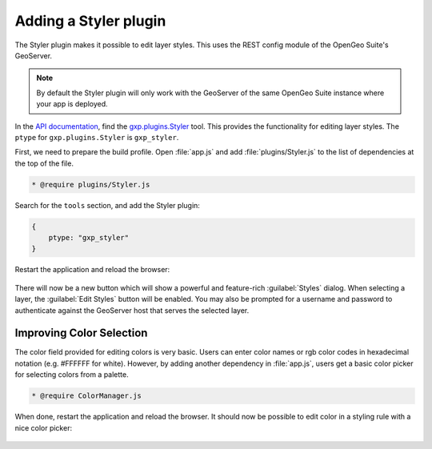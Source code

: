 .. _apps.sdk.client.dev.styler:

Adding a Styler plugin
======================

The Styler plugin makes it possible to edit layer styles. This uses the REST config module of the OpenGeo Suite's GeoServer.

.. note:: By default the Styler plugin will only work with the GeoServer of the same OpenGeo Suite instance where your app is deployed.

In the `API documentation <../../../sdk-api/>`_, find the `gxp.plugins.Styler <../../../sdk-api/lib/plugins/Styler.html>`_ tool. This provides the functionality for editing layer styles. The ``ptype`` for ``gxp.plugins.Styler`` is ``gxp_styler``.

First, we need to prepare the build profile.  Open :file:`app.js` and add :file:`plugins/Styler.js` to the list of dependencies at the top of the file. 

.. code-block:: javascript

    * @require plugins/Styler.js

Search for the ``tools`` section, and add the Styler plugin:

.. code-block:: javascript

    {
        ptype: "gxp_styler"
    }

Restart the application and reload the browser:

.. figure:: ../img/styler_popup.png

There will now be a new button which will show a powerful and feature-rich :guilabel:`Styles` dialog.  When selecting a layer, the :guilabel:`Edit Styles` button will be enabled. You may also be prompted for a username and password to authenticate against the GeoServer host that serves the selected layer.

Improving Color Selection
-------------------------

The color field provided for editing colors is very basic. Users can enter color names or rgb color codes in hexadecimal notation (e.g. #FFFFFF for white). However, by adding another dependency in :file:`app.js`, users get a basic color picker for selecting colors from a palette.

.. code-block:: javascript

    * @require ColorManager.js

When done, restart the application and reload the browser.  It should now be possible to edit color in a styling rule with a nice color picker:

  .. figure:: ../img/styler_popup_color.png

